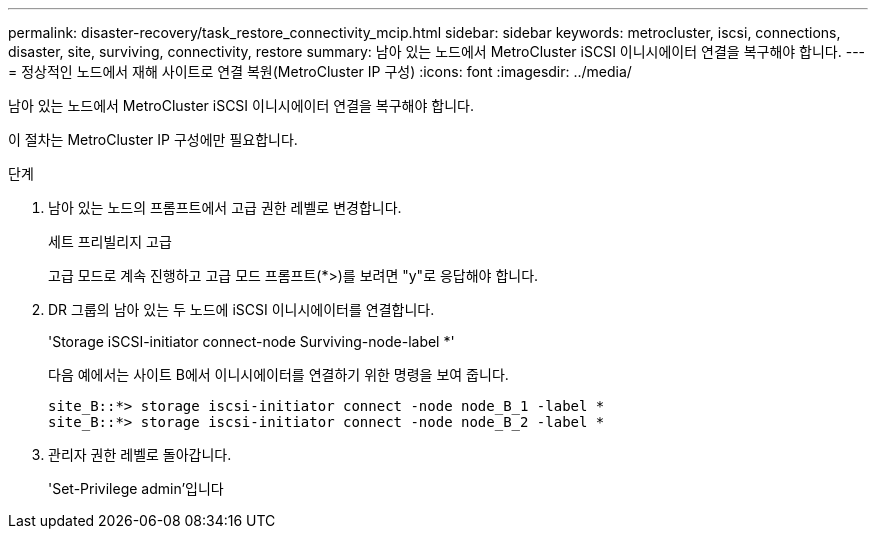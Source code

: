 ---
permalink: disaster-recovery/task_restore_connectivity_mcip.html 
sidebar: sidebar 
keywords: metrocluster, iscsi, connections, disaster, site, surviving, connectivity, restore 
summary: 남아 있는 노드에서 MetroCluster iSCSI 이니시에이터 연결을 복구해야 합니다. 
---
= 정상적인 노드에서 재해 사이트로 연결 복원(MetroCluster IP 구성)
:icons: font
:imagesdir: ../media/


남아 있는 노드에서 MetroCluster iSCSI 이니시에이터 연결을 복구해야 합니다.

이 절차는 MetroCluster IP 구성에만 필요합니다.

.단계
. 남아 있는 노드의 프롬프트에서 고급 권한 레벨로 변경합니다.
+
세트 프리빌리지 고급

+
고급 모드로 계속 진행하고 고급 모드 프롬프트(*>)를 보려면 "y"로 응답해야 합니다.

. DR 그룹의 남아 있는 두 노드에 iSCSI 이니시에이터를 연결합니다.
+
'Storage iSCSI-initiator connect-node Surviving-node-label *'

+
다음 예에서는 사이트 B에서 이니시에이터를 연결하기 위한 명령을 보여 줍니다.

+
[listing]
----
site_B::*> storage iscsi-initiator connect -node node_B_1 -label *
site_B::*> storage iscsi-initiator connect -node node_B_2 -label *
----
. 관리자 권한 레벨로 돌아갑니다.
+
'Set-Privilege admin'입니다


